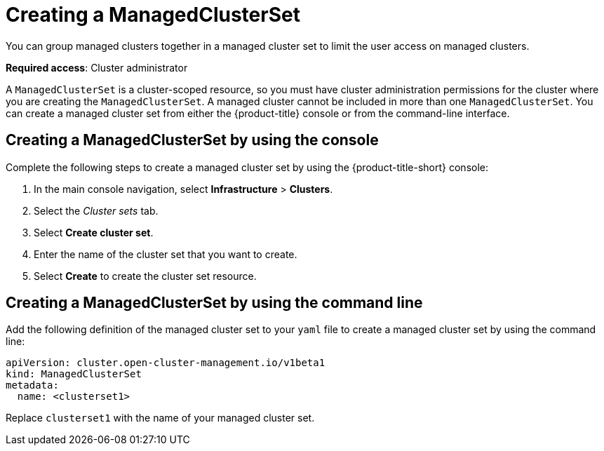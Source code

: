 [#creating-a-managedclusterset]
= Creating a ManagedClusterSet

You can group managed clusters together in a managed cluster set to limit the user access on managed clusters.  

*Required access*: Cluster administrator

A `ManagedClusterSet` is a cluster-scoped resource, so you must have cluster administration permissions for the cluster where you are creating the `ManagedClusterSet`. A managed cluster cannot be included in more than one `ManagedClusterSet`. You can create a managed cluster set from either the {product-title} console or from the command-line interface.

[#creating-a-managedclusterset-console]
== Creating a ManagedClusterSet by using the console
//ui, please remove

Complete the following steps to create a managed cluster set by using the {product-title-short} console:
 
. In the main console navigation, select *Infrastructure* > *Clusters*.

. Select the _Cluster sets_ tab.

. Select *Create cluster set*.

. Enter the name of the cluster set that you want to create.

. Select *Create* to create the cluster set resource.

[#creating-a-managedclusterset-cli]
== Creating a ManagedClusterSet by using the command line

Add the following definition of the managed cluster set to your `yaml` file to create a managed cluster set by using the command line:

[source,yaml]
----
apiVersion: cluster.open-cluster-management.io/v1beta1
kind: ManagedClusterSet
metadata:
  name: <clusterset1>
----

Replace `clusterset1` with the name of your managed cluster set. 
